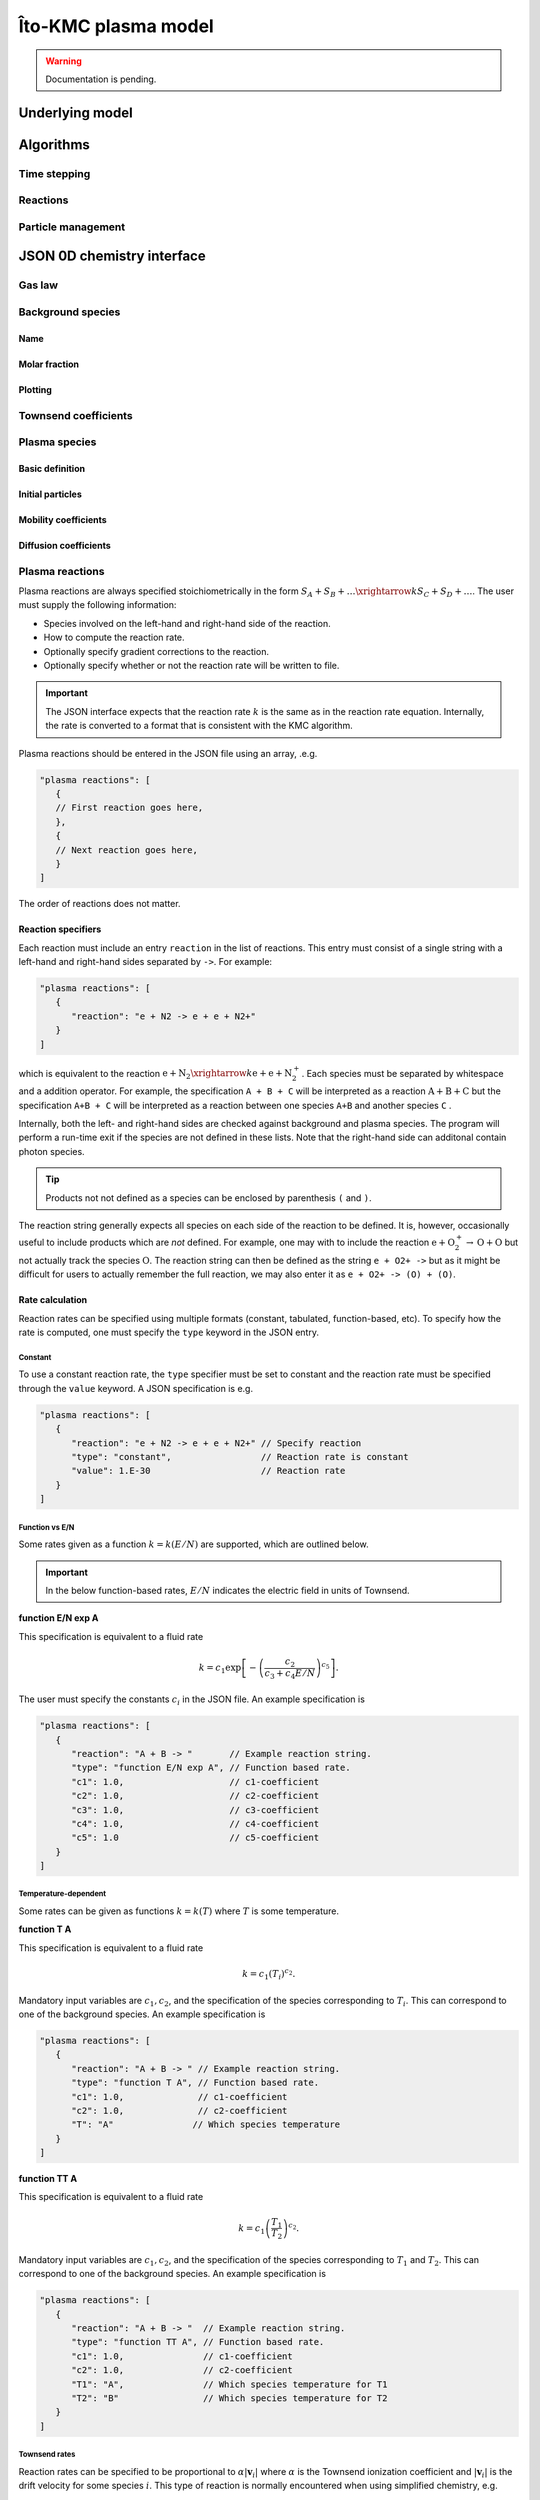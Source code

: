 .. _Chap:KMC:

Îto-KMC plasma model
********************

.. warning::

   Documentation is pending.

Underlying model
================


Algorithms
==========

Time stepping
-------------

Reactions
---------

Particle management
-------------------

JSON 0D chemistry interface
===========================

Gas law
-------

Background species
------------------

Name
____

Molar fraction
______________

Plotting
________

Townsend coefficients
---------------------

Plasma species
--------------

Basic definition
________________

Initial particles
_________________

Mobility coefficients
_____________________


Diffusion coefficients
______________________

Plasma reactions
----------------

Plasma reactions are always specified stoichiometrically in the form :math:`S_A + S_B + \ldots \xrightarrow{k} S_C + S_D + \ldots`.
The user must supply the following information:

* Species involved on the left-hand and right-hand side of the reaction.
* How to compute the reaction rate.
* Optionally specify gradient corrections to the reaction.
* Optionally specify whether or not the reaction rate will be written to file.

.. important::

   The JSON interface expects that the reaction rate :math:`k` is the same as in the reaction rate equation.
   Internally, the rate is converted to a format that is consistent with the KMC algorithm.

Plasma reactions should be entered in the JSON file using an array, .e.g.

.. code-block:: json

   "plasma reactions": [
      {
      // First reaction goes here,
      },
      {
      // Next reaction goes here,
      } 
   ]

The order of reactions does not matter.

Reaction specifiers
___________________

Each reaction must include an entry ``reaction`` in the list of reactions.
This entry must consist of a single string with a left-hand and right-hand sides separated by ``->``.
For example:

.. code-block:: json

   "plasma reactions": [
      {
         "reaction": "e + N2 -> e + e + N2+"
      }
   ]

which is equivalent to the reaction :math:`\text{e} + \text{N}_2 \xrightarrow{k} \text{e} + \text{e} + \text{N}_2^+`.
Each species must be separated by whitespace and a addition operator.
For example, the specification ``A + B + C`` will be interpreted as a reaction :math:`\text{A} + \text{B} + \text{C}` but the specification ``A+B + C`` will be interpreted as a reaction between one species ``A+B`` and another species ``C`` .

Internally, both the left- and right-hand sides are checked against background and plasma species.
The program will perform a run-time exit if the species are not defined in these lists.
Note that the right-hand side can additonal contain photon species.

.. tip::

   Products not not defined as a species can be enclosed by parenthesis ``(`` and ``)``.

The reaction string generally expects all species on each side of the reaction to be defined.
It is, however, occasionally useful to include products which are *not* defined.
For example, one may with to include the reaction :math:`\text{e} + \text{O}_2^+ \rightarrow \text{O} +\text{O}` but not actually track the species :math:`\text{O}`.
The reaction string can then be defined as the string ``e + O2+ ->`` but as it might be difficult for users to actually remember the full reaction, we may also enter it as ``e + O2+ -> (O) + (O)``. 

Rate calculation
________________

Reaction rates can be specified using multiple formats (constant, tabulated, function-based, etc).
To specify how the rate is computed, one must specify the ``type`` keyword in the JSON entry.

Constant
^^^^^^^^

To use a constant reaction rate, the ``type`` specifier must be set to constant and the reaction rate must be specified through the ``value`` keyword.
A JSON specification is e.g.

.. code-block:: json

   "plasma reactions": [
      {
         "reaction": "e + N2 -> e + e + N2+" // Specify reaction
	 "type": "constant",                 // Reaction rate is constant
	 "value": 1.E-30                     // Reaction rate
      }
   ]

Function vs E/N
^^^^^^^^^^^^^^^

Some rates given as a function :math:`k = k\left(E/N\right)` are supported, which are outlined below.

.. important::

   In the below function-based rates, :math:`E/N` indicates the electric field in units of Townsend.

**function E/N exp A**

This specification is equivalent to a fluid rate

.. math::

   k = c_1\exp\left[-\left(\frac{c_2}{c_3 + c_4 E/N}\right)^{c_5}\right].

The user must specify the constants :math:`c_i` in the JSON file.
An example specification is

.. code-block:: json
		
   "plasma reactions": [
      {
         "reaction": "A + B -> "       // Example reaction string. 
	 "type": "function E/N exp A", // Function based rate.
	 "c1": 1.0,                    // c1-coefficient
	 "c2": 1.0,                    // c2-coefficient
	 "c3": 1.0,                    // c3-coefficient
	 "c4": 1.0,                    // c4-coefficient
	 "c5": 1.0                     // c5-coefficient
      }
   ]


Temperature-dependent
^^^^^^^^^^^^^^^^^^^^^

Some rates can be given as functions :math:`k = k(T)` where :math:`T` is some temperature.

**function T A**

This specification is equivalent to a fluid rate

.. math::

   k = c_1\left(T_i\right)^{c_2}.

Mandatory input variables are :math:`c_1, c_2`, and the specification of the species corresponding to :math:`T_i`.
This can correspond to one of the background species.
An example specification is

.. code-block:: json
		
   "plasma reactions": [
      {
         "reaction": "A + B -> " // Example reaction string. 
	 "type": "function T A", // Function based rate.
	 "c1": 1.0,              // c1-coefficient
	 "c2": 1.0,              // c2-coefficient
	 "T": "A"               // Which species temperature
      }
   ]

**function TT A**

This specification is equivalent to a fluid rate

.. math::

   k = c_1\left(\frac{T_1}{T_2}\right)^{c_2}.

Mandatory input variables are :math:`c_1, c_2`, and the specification of the species corresponding to :math:`T_1` and :math:`T_2`.
This can correspond to one of the background species.
An example specification is

.. code-block:: json
		
   "plasma reactions": [
      {
         "reaction": "A + B -> "  // Example reaction string. 
	 "type": "function TT A", // Function based rate.
	 "c1": 1.0,               // c1-coefficient
	 "c2": 1.0,               // c2-coefficient
	 "T1": "A",               // Which species temperature for T1
	 "T2": "B"                // Which species temperature for T2	 
      }
   ]   

Townsend rates
^^^^^^^^^^^^^^

Reaction rates can be specified to be proportional to :math:`\alpha\left|\mathbf{v}_i\right|` where :math:`\alpha` is the Townsend ionization coefficient and :math:`\left|\mathbf{v}_i\right|` is the drift velocity for some species :math:`i`.
This type of reaction is normally encountered when using simplified chemistry, e.g.

.. math::

   \partial_t n_i = \alpha\left|\mathbf{v}_s\right| n_i = \alpha\mu\left|E\right|n_i.

which is representative of the reaction :math:`S_i \rightarrow S_i + S_i`.
To specify a Townsend rate constant, one can use the following:

#. ``alpha*v`` for setting the rate constant proportional to the Townsend ionization rate.
#. ``eta*v`` for setting the rate constant proportional to the Townsend attachment rate.

One must also specify which species is associated with :math:`\left|\mathbf{v}\right|` by specifying a species flag.
A complete JSON specification is

.. code-block:: json
		
    "plasma reactions":
    [
	{
	    "reaction": "e -> e + e + M+", // Reaction string
	    "type": "alpha*v",             // Rate is alpha*v
	    "species": "e"                 // Species for v
	}	
    ]

.. warning::

   When using the Townsend coefficients for computing the rates, one should normally *not* include any neutrals on the left hand side of the reaction.
   The reason for this is that the Townsend coefficients :math:`\alpha` and :math:`\eta` already incorporate the neutral density.
   By specifying e.g. a reaction string :math:`\text{e} + \text{N}_2 \rightarrow \text{e} + \text{e} + \text{N}_2^+` together with the ``alpha*v`` or ``eta*v`` specifiers, one will end up multiplying in the neutral density twice, which will lead to an incorrect rate.

Tabulated vs E/N
^^^^^^^^^^^^^^^^   

Plotting rates
______________

Reaction rates can be plotted by including an optional ``plot`` specifier.
If the specifier included, the reaction rates will be included in the HDF5 output.
The user can also include a description string which will be used when plotting the reaction.

The following two specifiers can be included:

* ``plot`` (true/false) for plotting the reaction.
* ``description`` (string) for naming the reaction in the HDF5 output.

If the plot description is left out, the reaction string will be used as a variable name in the plot file.
A JSON specification that includes these

.. code-block:: json
		
    "plasma reactions":
    [
	{
	    "reaction": "e -> e + e + M+",       // Reaction string
	    "type": "alpha*v",                   // Rate is alpha*v
	    "species": "e",                      // Species for v,
	    "plot": true,                        // Plot this reaction
	    "description": "Townsend ionization" // Variable name in HDF5
	}	
    ]


Gradient correction
___________________

In LFA-based models it is frequently convenient to include energy-corrections to the ionization rate.
In this case one modifies the rate as

.. math::

   k \rightarrow k\left(1 + \frac{\mathbf{E}\cdot \left(D\nabla n_i\right)}{n_i\mu_iE^2}\right).

To include this correction one may include a specifier ``gradient correction`` in the JSON entry, in which case one must also enter the species :math:`n_i`.
A JSON specification that includes this

.. code-block:: json
		
    "plasma reactions":
    [
	{
	    "reaction": "e -> e + e + M+", // Reaction string
	    "type": "alpha*v",             // Rate is alpha*v
	    "species": "e",                // Species for v,
	    "gradient correction": "e"     // Specify gradient correction using species "e"
	}	
    ]

Scaling
_______

Reactions can be scaled by including a ``scale`` field in the JSON entry.
This will scale the reaction coefficient by the input factor.
This is useful when scaling reactions from different units, or for completely off some input reactions.
An example JSON specification is

.. code-block:: json
		
    "plasma reactions":
    [
	{
	    "reaction": "e -> e + e + M+", // Reaction string
	    "type": "alpha*v",             // Rate is alpha*v
	    "species": "e",                // Species for v,
	    "scale": 0.0                   // Scaling factor
	}	
    ]

